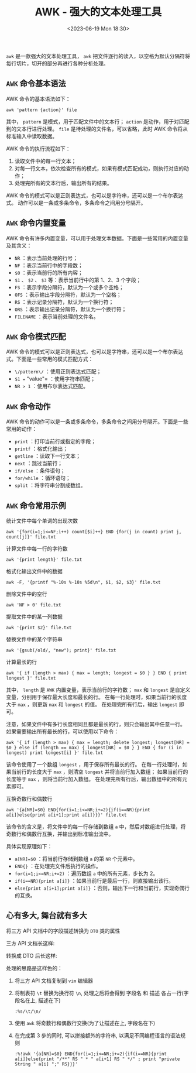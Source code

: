 #+TITLE: AWK - 强大的文本处理工具
#+KEYWORDS: 珊瑚礁上的程序员, awk, vim
#+DATE: <2023-06-19 Mon 18:30>

=awk= 是一款强大的文本处理工具， =awk= 把文件逐行的读入，以空格为默认分隔符将每行切片，切开的部分再进行各种分析处理。

** =AWK= 命令基本语法

AWK 命令的基本语法如下：
#+begin_src shell
  awk 'pattern {action}' file
#+end_src

其中， =pattern= 是模式，用于匹配文件中的文本行； =action= 是动作，用于对匹配到的文本行进行处理。
=file= 是待处理的文件名，可以省略，此时 AWK 命令将从标准输入中读取数据。

AWK 命令的执行流程如下：

1. 读取文件中的每一行文本；
2. 对每一行文本，依次检查所有的模式，如果有模式匹配成功，则执行对应的动作；
3. 处理完所有的文本行后，输出所有的结果。

AWK 命令的模式可以是正则表达式，也可以是字符串，还可以是一个布尔表达式。
动作可以是一条或多条命令，多条命令之间用分号隔开。

** =AWK= 命令内置变量

AWK 命令有许多内置变量，可以用于处理文本数据。下面是一些常用的内置变量及其含义：

- =NR= ：表示当前处理的行号；
- =NF= ：表示当前行中的字段数；
- =$0= ：表示当前行的所有内容；
- =$1= 、 =$2= 、 =$3=  等：表示当前行中的第 1、2、3 个字段；
- =FS= ：表示字段分隔符，默认为一个或多个空格；
- =OFS= ：表示输出字段分隔符，默认为一个空格；
- =RS= ：表示记录分隔符，默认为一个换行符；
- =ORS= ：表示输出记录分隔符，默认为一个换行符；
- =FILENAME= ：表示当前处理的文件名。

** =AWK= 命令模式匹配

AWK 命令的模式可以是正则表达式，也可以是字符串，还可以是一个布尔表达式。下面是一些常用的模式匹配方式：

- =\/pattern\/= ：使用正则表达式匹配；
- =$1 == "value"= ：使用字符串匹配；
- =NR > 1= ：使用布尔表达式匹配。

** =AWK= 命令动作

AWK 命令的动作可以是一条或多条命令，多条命令之间用分号隔开。下面是一些常用的动作：

- =print= ：打印当前行或指定的字段；
- =printf= ：格式化输出；
- =getline= ：读取下一行文本；
- =next= ：跳过当前行；
- =if/else= ：条件语句；
- =for/while= ：循环语句；
- =split= ：将字符串分割成数组。

** =AWK= 命令常用示例

**** 统计文件中每个单词的出现次数
#+begin_src shell
  awk '{for(i=1;i<=NF;i++) count[$i]++} END {for(j in count) print j, count[j]}' file.txt
#+end_src

**** 计算文件中每一行的字符数
#+begin_src shell
  awk '{print length}' file.txt
#+end_src

**** 格式化输出文件中的数据
#+begin_src shell
  awk -F, '{printf "%-10s %-10s %5d\n", $1, $2, $3}' file.txt
#+end_src

**** 删除文件中的空行
#+begin_src shell
  awk 'NF > 0' file.txt
#+end_src

**** 提取文件中的某一列数据
#+begin_src shell
  awk '{print $2}' file.txt
#+end_src

**** 替换文件中的某个字符串
#+begin_src shell
  awk '{gsub(/old/, "new"); print}' file.txt
#+end_src

**** 计算最长的行
#+begin_src shell
  awk '{ if (length > max) { max = length; longest = $0 } } END { print longest }' file.txt
#+end_src

其中， =length= 是 =AWK= 内置变量，表示当前行的字符数；
=max= 和 =longest= 是自定义变量，分别用于保存最大长度和最长的行。
在每一行处理时，如果当前行的长度大于 =max= ，则更新 =max= 和 =longest= 的值。
在处理完所有行后，输出 =longest= 即可。

注意，如果文件中有多行长度相同且都是最长的行，则只会输出其中任意一行。
如果需要输出所有最长的行，可以使用以下命令：
#+begin_src shell
  awk '{ if (length > max) { max = length; delete longest; longest[NR] = $0 } else if (length == max) { longest[NR] = $0 } } END { for (i in longest) print longest[i] }' file.txt
#+end_src

该命令使用了一个数组 =longest= ，用于保存所有最长的行。
在每一行处理时，如果当前行的长度大于 =max= ，则清空 =longest= 并将当前行加入数组；
如果当前行的长度等于 =max= ，则将当前行加入数组。
在处理完所有行后，输出数组中的所有元素即可。

**** 互换奇数行和偶数行
#+begin_src shell
  awk '{a[NR]=$0} END{for(i=1;i<=NR;i+=2){if(i==NR){print a[i]}else{print a[i+1];print a[i]}}}' file.txt
#+end_src

该命令的含义是，将文件中的每一行存储到数组 =a= 中，然后对数组进行处理，将奇数行和偶数行互换，并输出到标准输出流中。

具体实现原理如下：

- =a[NR]=$0= ：将当前行存储到数组 =a= 的第 =NR= 个元素中。
- =END{}= ：在处理完文件后执行的操作。
- =for(i=1;i<=NR;i+=2)= ：遍历数组 =a= 中的所有元素，步长为 2。
- =if(i==NR){print a[i]}= ：如果当前行是最后一行，则直接输出该行。
- =else{print a[i+1];print a[i]}= ：否则，输出下一行和当前行，实现奇偶行的互换。

** 心有多大, 舞台就有多大

**** 将三方 API 文档中的字段描述转换为 =DTO= 类的属性

三方 API 文档长这样:

#+ATTR_HTML: :class d-block mw-100 mx-auto :alt 三方 API 文档 :title 三方 API 文档
[[./三方API文档.png]]

转换成 DTO 后长这样:

#+ATTR_HTML: :class d-block mw-100 mx-auto :alt 转换成 DTO 类的属性 :title 转换成 DTO 类的属性
[[./转换成DTO类的属性.png]]

处理的思路是这样色的：
1. 将三方 API 文档复制到 =vim= 编辑器
2. 将制表符 =\t= 替换为换行符 =\n=, 处理之后将会得到 字段名 和 描述 各占一行(字段名在上, 描述在下)
   #+begin_src shell
     :%s/\t/\n/
   #+end_src
3. 使用 =awk= 将奇数行和偶数行交换(为了让描述在上, 字段名在下)
4. 在完成第 3 步的同时, 可以拼接额外的字符串, 以满足不同编程语言的语法规则
   #+begin_src shell
     :%!awk '{a[NR]=$0} END{for(i=1;i<=NR;i+=2){if(i==NR){print a[i]}else{print "/**" RS " * " a[i+1] RS " */" ; print "private String " a[i] ";" RS}}}'
   #+end_src
